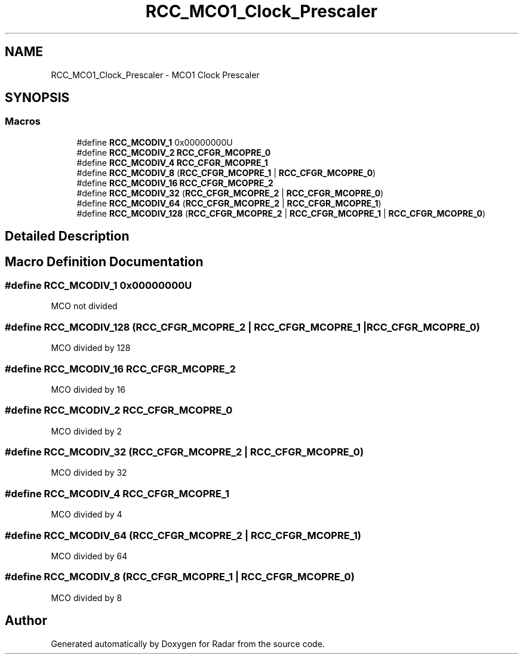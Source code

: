 .TH "RCC_MCO1_Clock_Prescaler" 3 "Version 1.0.0" "Radar" \" -*- nroff -*-
.ad l
.nh
.SH NAME
RCC_MCO1_Clock_Prescaler \- MCO1 Clock Prescaler
.SH SYNOPSIS
.br
.PP
.SS "Macros"

.in +1c
.ti -1c
.RI "#define \fBRCC_MCODIV_1\fP   0x00000000U"
.br
.ti -1c
.RI "#define \fBRCC_MCODIV_2\fP   \fBRCC_CFGR_MCOPRE_0\fP"
.br
.ti -1c
.RI "#define \fBRCC_MCODIV_4\fP   \fBRCC_CFGR_MCOPRE_1\fP"
.br
.ti -1c
.RI "#define \fBRCC_MCODIV_8\fP   (\fBRCC_CFGR_MCOPRE_1\fP | \fBRCC_CFGR_MCOPRE_0\fP)"
.br
.ti -1c
.RI "#define \fBRCC_MCODIV_16\fP   \fBRCC_CFGR_MCOPRE_2\fP"
.br
.ti -1c
.RI "#define \fBRCC_MCODIV_32\fP   (\fBRCC_CFGR_MCOPRE_2\fP | \fBRCC_CFGR_MCOPRE_0\fP)"
.br
.ti -1c
.RI "#define \fBRCC_MCODIV_64\fP   (\fBRCC_CFGR_MCOPRE_2\fP | \fBRCC_CFGR_MCOPRE_1\fP)"
.br
.ti -1c
.RI "#define \fBRCC_MCODIV_128\fP   (\fBRCC_CFGR_MCOPRE_2\fP | \fBRCC_CFGR_MCOPRE_1\fP | \fBRCC_CFGR_MCOPRE_0\fP)"
.br
.in -1c
.SH "Detailed Description"
.PP 

.SH "Macro Definition Documentation"
.PP 
.SS "#define RCC_MCODIV_1   0x00000000U"
MCO not divided 
.SS "#define RCC_MCODIV_128   (\fBRCC_CFGR_MCOPRE_2\fP | \fBRCC_CFGR_MCOPRE_1\fP | \fBRCC_CFGR_MCOPRE_0\fP)"
MCO divided by 128 
.SS "#define RCC_MCODIV_16   \fBRCC_CFGR_MCOPRE_2\fP"
MCO divided by 16 
.SS "#define RCC_MCODIV_2   \fBRCC_CFGR_MCOPRE_0\fP"
MCO divided by 2 
.SS "#define RCC_MCODIV_32   (\fBRCC_CFGR_MCOPRE_2\fP | \fBRCC_CFGR_MCOPRE_0\fP)"
MCO divided by 32 
.SS "#define RCC_MCODIV_4   \fBRCC_CFGR_MCOPRE_1\fP"
MCO divided by 4 
.SS "#define RCC_MCODIV_64   (\fBRCC_CFGR_MCOPRE_2\fP | \fBRCC_CFGR_MCOPRE_1\fP)"
MCO divided by 64 
.SS "#define RCC_MCODIV_8   (\fBRCC_CFGR_MCOPRE_1\fP | \fBRCC_CFGR_MCOPRE_0\fP)"
MCO divided by 8 
.SH "Author"
.PP 
Generated automatically by Doxygen for Radar from the source code\&.
